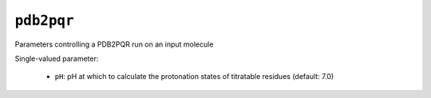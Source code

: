 .. _config_ref tasks pdb2pqr:

``pdb2pqr``
===========

Parameters controlling a PDB2PQR run on an input molecule

Single-valued parameter:

  * ``pH``: pH at which to calculate the protonation states of titratable residues (default: 7.0)



.. raw:: html

   <div class="autogen-footer">
     <p>This page was generated by ycleptic v1.6.2 on 2025-06-25.</p>
   </div>